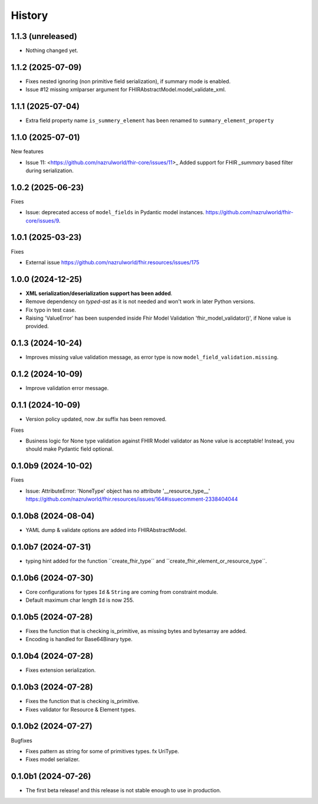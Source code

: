 History
=======

1.1.3 (unreleased)
------------------

- Nothing changed yet.


1.1.2 (2025-07-09)
------------------

- Fixes nested ignoring (non primitive field serialization), if summary mode is enabled.

- Issue #12 missing xmlparser argument for FHIRAbstractModel.model_validate_xml.


1.1.1 (2025-07-04)
------------------

- Extra field property name ``is_summery_element`` has been renamed to ``summary_element_property``


1.1.0 (2025-07-01)
------------------

New features

-  Issue 11: <https://github.com/nazrulworld/fhir-core/issues/11>_ Added support for FHIR `_summary` based filter during serialization.


1.0.2 (2025-06-23)
------------------

Fixes

- Issue: deprecated access of ``model_fields`` in Pydantic model instances. https://github.com/nazrulworld/fhir-core/issues/9.


1.0.1 (2025-03-23)
------------------

Fixes

- External issue https://github.com/nazrulworld/fhir.resources/issues/175


1.0.0 (2024-12-25)
------------------

- **XML serialization/deserialization support has been added**.

- Remove dependency on `typed-ast` as it is not needed and won't work in later Python versions.

- Fix typo in test case.

- Raising 'ValueError' has been suspended inside Fhir Model Validation 'fhir_model_validator()', if None value is provided.

0.1.3 (2024-10-24)
------------------

- Improves missing value validation message, as error type is now ``model_field_validation.missing``.


0.1.2 (2024-10-09)
------------------

- Improve validation error message.


0.1.1 (2024-10-09)
------------------

- Version policy updated, now `.bx` suffix has been removed.

Fixes

- Business logic for None type validation against FHIR Model validator as None value is acceptable! Instead, you should make Pydantic field optional.


0.1.0b9 (2024-10-02)
--------------------

Fixes

- Issue: AttributeError: 'NoneType' object has no attribute '__resource_type__' https://github.com/nazrulworld/fhir.resources/issues/164#issuecomment-2338404044


0.1.0b8 (2024-08-04)
--------------------

- YAML dump & validate options are added into FHIRAbstractModel.


0.1.0b7 (2024-07-31)
--------------------

- typing hint added for the function ´´create_fhir_type´´ and ´´create_fhir_element_or_resource_type´´.


0.1.0b6 (2024-07-30)
--------------------

- Core configurations for types ``Id`` & ``String`` are coming from constraint module.

- Default maximum char length ``Id`` is now 255.


0.1.0b5 (2024-07-28)
--------------------

- Fixes the function that is checking is_primitive, as missing bytes and bytesarray are added.

- Encoding is handled for Base64Binary type.


0.1.0b4 (2024-07-28)
--------------------

- Fixes extension serialization.


0.1.0b3 (2024-07-28)
--------------------

- Fixes the function that is checking is_primitive.

- Fixes validator for Resource & Element types.


0.1.0b2 (2024-07-27)
--------------------

Bugfixes

- Fixes pattern as string for some of primitives types. fx UriType.

- Fixes model serializer.


0.1.0b1 (2024-07-26)
--------------------

- The first beta release! and this release is not stable enough to use in production.
